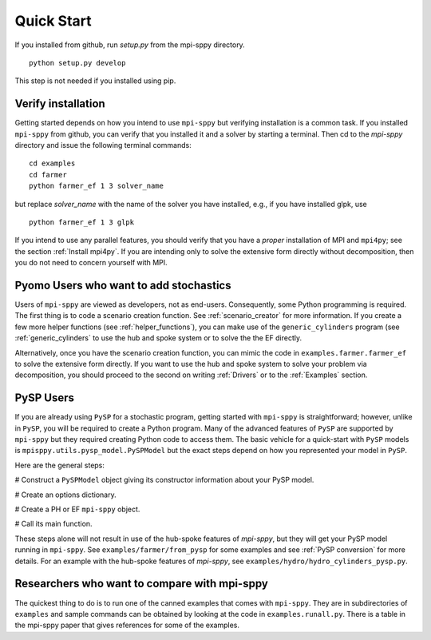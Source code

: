 Quick Start
===========

If you installed from github, run `setup.py` from the mpi-sppy directory.

::
   
   python setup.py develop

This step is not needed if you installed using pip.


Verify installation
-------------------

Getting started depends on how you intend to use ``mpi-sppy`` but
verifying installation is a common task. If you installed ``mpi-sppy`` from
github, you can verify that you installed it and a solver by starting a
terminal. Then cd to the `mpi-sppy` directory and issue the following
terminal commands:

::

   cd examples
   cd farmer
   python farmer_ef 1 3 solver_name

but replace `solver_name` with the name of the solver you have installed, e.g., if you have installed glpk, use

::
   
   python farmer_ef 1 3 glpk

If you intend to use any parallel features, you should verify that you
have a *proper* installation of MPI and ``mpi4py``; see the section
:ref:`Install mpi4py`. If you are intending only to solve the
extensive form directly without decomposition, then you do not need to
concern yourself with MPI.


Pyomo Users who want to add stochastics
---------------------------------------

Users of ``mpi-sppy`` are viewed as developers, not as
end-users. Consequently, some Python programming is required.  The
first thing is to code a scenario creation function. See
:ref:`scenario_creator` for more information.
If you create a few more helper functions
(see :ref:`helper_functions`),
you can make use of the ``generic_cylinders`` program (see :ref:`generic_cylinders` to use the hub and spoke system or to solve the the EF directly.
     
Alternatively, once you have the scenario creation function,
you can mimic the code in ``examples.farmer.farmer_ef`` to
solve the extensive form directly. If you want to use the hub
and spoke system to solve your problem via decomposition, you
should proceed to the second on writing :ref:`Drivers` or to
the :ref:`Examples` section.


PySP Users
----------

If you are already using ``PySP`` for a stochastic program, getting started
with ``mpi-sppy`` is straightforward; however, unlike in ``PySP``, you will
be required to create a Python program. Many of the advanced features
of ``PySP`` are supported by ``mpi-sppy`` but they required creating Python
code to access them. The basic vehicle for a quick-start with ``PySP`` models is
``mpisppy.utils.pysp_model.PySPModel`` but the exact steps depend on
how you represented your model in ``PySP``.

Here are the general steps:

# Construct a ``PySPModel`` object giving its constructor information about your PySP model.

# Create an options dictionary.

# Create a PH or EF ``mpi-sppy`` object.

# Call its main function.

These steps alone will not result in use of the hub-spoke features of
`mpi-sppy`, but they will get your PySP model running in
``mpi-sppy``. See ``examples/farmer/from_pysp`` for some
examples and see :ref:`PySP conversion` for more details.
For an example with the hub-spoke features of `mpi-sppy`,
see ``examples/hydro/hydro_cylinders_pysp.py``.


Researchers who want to compare with mpi-sppy
---------------------------------------------

The quickest thing to do is to run one of the canned examples that
comes with ``mpi-sppy``. They are in subdirectories of
``examples`` and sample commands can be obtained by looking at
the code in ``examples.runall.py``. There is a table in the
mpi-sppy paper that gives references for some of the examples.
